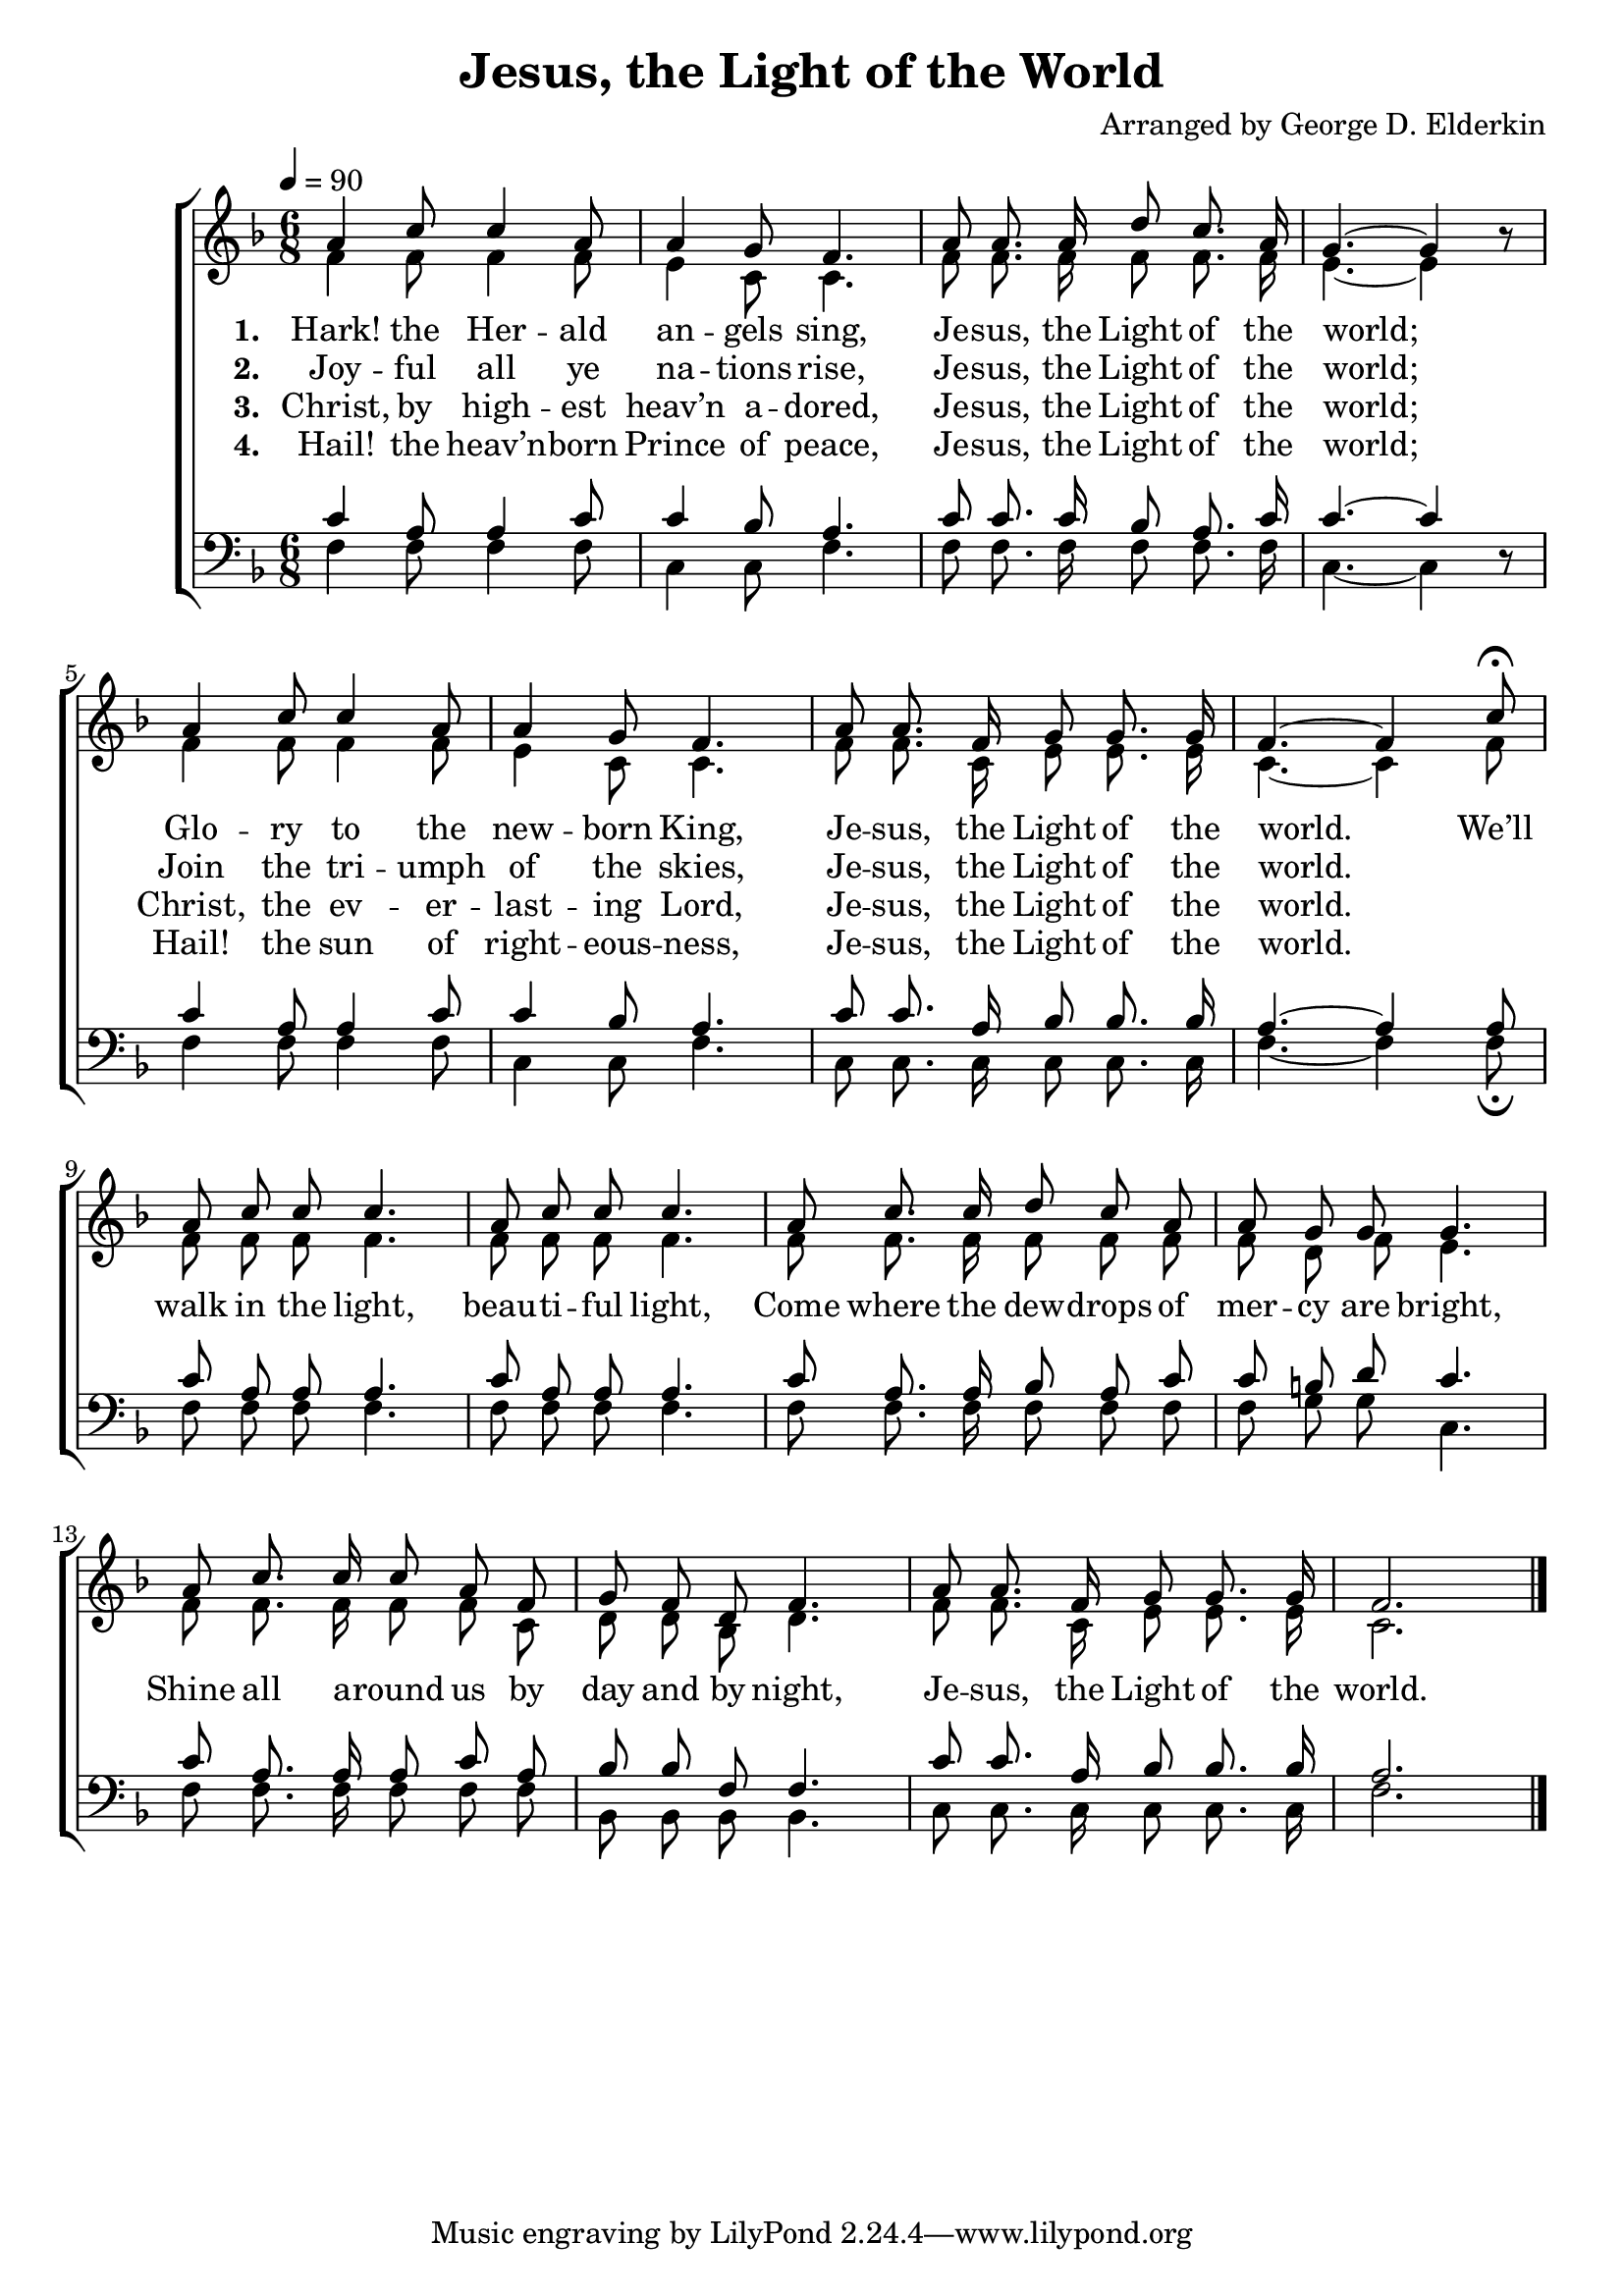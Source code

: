 ﻿\version "2.14.2"

\header {
  title = "Jesus, the Light of the World"
  composer = "Arranged by George D. Elderkin"
  source = \markup{ from \italic {The Finest of the Wheat No. 2}, 1894}
}

global = {
    \key f \major
    \time 6/8
    \autoBeamOff
    \tempo 4 = 90
}

sopMusic = \relative c'' {
  a4 c8 c4 a8 |
  a4 g8 f4. |
  a8 a8. a16 d8 c8. a16 |
  g4.~ g4 b8\rest |
  a4 c8 c4 a8 |
  a4 g8 f4. |
  
  a8 a8. f16 g8 g8. g16 |
  f4.~ f4 
  c'8\fermata |
  a8 c c c4. |
  a8 c c c4. |
  a8 c8. c16
  
  d8 c a |
  a g g g4. |
  a8 c8. c16 c8 a f |
  g f d f4.
  a8 a8. f16 g8 g8. g16 |
  f2. \bar "|."
}
sopWords = \lyricmode {
  
}

altoMusic = \relative c' {
  f4 f8 f4 f8 |
  e4 c8 c4. |
  f8 f8. f16 f8 f8. f16 |
  e4.~ e4 s8 |
  f4 f8 f4 f8 |
  e4 c8 c4. |
  
  f8 f8. c16 e8 e8. e16 |
  c4.~ c4 
  f8 |
  f8 f f f4. |
  f8 f f f4. |
  f8 f8. f16 
  
  f8 f f |
  f d f e4. |
  f8 f8. f16 f8 f c |
  d d bes d4. |
  
  f8 f8. c16 e8 e8. e16 |
  c2. \bar "|."
}
altoWords = \lyricmode {
  \set stanza = #"1. "
  Hark! the Her -- ald an -- gels sing,
  Je -- sus, the Light of the world;
  Glo -- ry to the new -- born King,
  Je -- sus, the Light of the world.
  
  
  We’ll walk in the light,
  beau -- ti -- ful light,
  Come where the dew -- drops of mer -- cy are bright,
  
  Shine all a -- round us by day and by night,
  Je -- sus, the Light of the world.
}
altoWordsII = \lyricmode {
%\markup\italic
  \set stanza = #"2. "
  Joy -- ful all ye na -- tions rise,
  Je -- sus, the Light of the world;
  Join the tri -- umph of the skies,
  Je -- sus, the Light of the world.
}
altoWordsIII = \lyricmode {
  \set stanza = #"3. "
  Christ, by high -- est heav’n a -- dored,
  Je -- sus, the Light of the world;
  Christ, the ev -- er -- last -- ing Lord,
  Je -- sus, the Light of the world.
}
altoWordsIV = \lyricmode {
  \set stanza = #"4. "
  Hail! the heav’n -- born Prince of peace,
  Je -- sus, the Light of the world;
  Hail! the sun of right -- eous -- ness,
  Je -- sus, the Light of the world.
}
altoWordsV = \lyricmode {
  \set stanza = #"5. "
  \set ignoreMelismata = ##t
}
altoWordsVI = \lyricmode {
  \set stanza = #"6. "
  \set ignoreMelismata = ##t
}
tenorMusic = \relative c' {
  c4 a8 a4 c8 |
  c4 bes8 a4. |
  c8 c8. c16 bes8 a8. c16 |
  c4.~ c4 s8 |
  c4 a8 a4 c8 |
  c4 bes8 a4. |
  
  c8 c8. a16 bes8 bes8. bes16 |
  a4.~ a4 
  a8 |
  c8 a a a4. |
  c8 a a a4. |
  c8 a8. a16 
  
  bes8 a c |
  c b d c4. |
  c8 a8. a16 a8 c a |
  bes bes f f4. |
  
  c'8 c8. a16 bes8 bes8. bes16 |
  a2. \bar "|."
}
tenorWords = \lyricmode {

}

bassMusic = \relative c {
  f4 f8 f4 f8 |
  c4 c8 f4. |
  f8 f8. f16 f8 f8. f16 |
  c4.~ c4 d8\rest |
  f4 f8 f4 f8 |
  c4 c8 f4. |
  
  c8 c8. c16 c8 c8. c16 |
  f4.~ f4 
  f8\fermata |
  f8 f f f4. |
  f8 f f f4. |
  f8 f8. f16
  
  f8 f f |
  f g g c,4. |
  f8 f8. f16 f8 f f |
  bes, bes bes bes4. |
  
  c8 c8. c16 c8 c8. c16 |
  f2. \bar "|."
}
bassWords = \lyricmode {

}

  

\bookpart {
\score {
  <<
   \new ChoirStaff <<
    \new Staff = women <<
      \new Voice = "sopranos" { \voiceOne << \global \sopMusic >> }
      \new Voice = "altos" { \voiceTwo << \global \altoMusic >> }
    >>
    \new Lyrics \with { alignAboveContext = #"women" \override VerticalAxisGroup #'nonstaff-relatedstaff-spacing = #'((basic-distance . 1))} \lyricsto "sopranos" \sopWords
    \new Lyrics = "altosVI"  \with { alignBelowContext = #"women" } \lyricsto "sopranos" \altoWordsVI
    \new Lyrics = "altosV"  \with { alignBelowContext = #"women" } \lyricsto "sopranos" \altoWordsV
    \new Lyrics = "altosIV"  \with { alignBelowContext = #"women" } \lyricsto "sopranos" \altoWordsIV
    \new Lyrics = "altosIII"  \with { alignBelowContext = #"women" } \lyricsto "sopranos" \altoWordsIII
    \new Lyrics = "altosII"  \with { alignBelowContext = #"women" } \lyricsto "sopranos" \altoWordsII
    \new Lyrics = "altos"  \with { alignBelowContext = #"women" } \lyricsto "sopranos" \altoWords
   \new Staff = men <<
      \clef bass
      \new Voice = "tenors" { \voiceOne << \global \tenorMusic >> }
      \new Voice = "basses" { \voiceTwo << \global \bassMusic >> }
    >>
    \new Lyrics \with { alignAboveContext = #"men" \override VerticalAxisGroup #'nonstaff-relatedstaff-spacing = #'((basic-distance . 1)) } \lyricsto "tenors" \tenorWords
    \new Lyrics \with { alignBelowContext = #"men" \override VerticalAxisGroup #'nonstaff-relatedstaff-spacing = #'((basic-distance . 1)) } \lyricsto "basses" \bassWords
  >>
  >>
  \layout { }
  \midi {
    \set Staff.midiInstrument = "flute" 
    %\context { \Voice \remove "Dynamic_performer" }
  }
}
}

